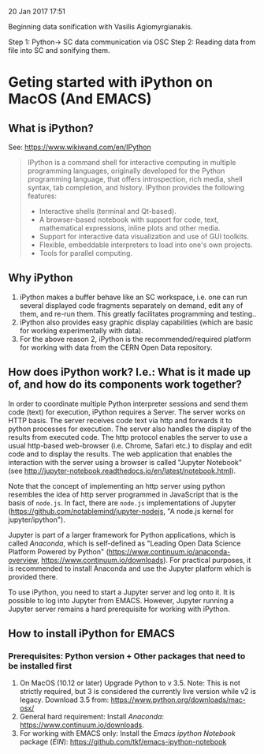 
20 Jan 2017 17:51

Beginning data sonification with Vasilis Agiomyrgianakis.

Step 1: Python-> SC data communication via OSC
Step 2: Reading data from file into SC and sonifying them.


* Geting started with iPython on MacOS (And EMACS)
:PROPERTIES:
:DATE:     <2017-01-20 Fri 17:53>
:END:

** What is iPython?

See: https://www.wikiwand.com/en/IPython

#+BEGIN_QUOTE
IPython is a command shell for interactive computing in multiple programming languages, originally developed for the Python programming language, that offers introspection, rich media, shell syntax, tab completion, and history. IPython provides the following features:

- Interactive shells (terminal and Qt-based).
- A browser-based notebook with support for code, text, mathematical expressions, inline plots and other media.
- Support for interactive data visualization and use of GUI toolkits.
- Flexible, embeddable interpreters to load into one's own projects.
- Tools for parallel computing.
#+END_QUOTE

** Why iPython

1. iPython makes a buffer behave like an SC workspace, i.e. one can run several displayed code fragments separately on demand, edit any of them, and re-run them.  This greatly facilitates programming and testing..
2. iPython also provides easy graphic display capabilities (which are basic for working experimentally with data).
3. For the above reason 2, iPython is the recommended/required platform for working with data from the CERN Open Data repository.

** How does iPython work? I.e.: What is it made up of, and how do its components work together?

In order to coordinate multiple Python interpreter sessions and send them code (text) for execution, iPython requires a Server.  The server works on HTTP basis. The server receives code text via http and forwards it to python processes for execution.  The server also handles the display of the results from executed code.  The http protocol enables the server to use a usual http-based web-browser (i.e. Chrome, Safari etc.) to display and edit code and to display the results.  The web application that enables the interaction with the server using a browser is called "Jupyter Notebook" (see http://jupyter-notebook.readthedocs.io/en/latest/notebook.html).

Note that the concept of implementing an http server using python resembles the idea of http server programmed in JavaScript that is the basis of =node.js=.  In fact, there are =node.js= implementations of Jupyter (https://github.com/notablemind/jupyter-nodejs, "A node.js kernel for jupyter/ipython").

Jupyter is part of a larger framework for Python applications, which is called /Anaconda/, which is self-defined as "Leading Open Data Science Platform Powered by Python" (https://www.continuum.io/anaconda-overview, https://www.continuum.io/downloads).  For practical purposes, it is recommended to install Anaconda and use the Jupyter platform which is provided there. 

To use iPython, you need to start a Jupyter server and log onto it. It is possible to log into Jupyter from EMACS. However, Jupyter running a Jupyter server remains a hard prerequisite for working with iPython.

** How to install iPython for EMACS

*** Prerequisites: Python version + Other packages that need to be installed first

1. On MacOS (10.12 or later) Upgrade Python to v 3.5. Note: This is not strictly required, but 3 is considered the currently live version while v2 is legacy.
   Download 3.5 from: https://www.python.org/downloads/mac-osx/
2. General hard requirement: Install /Anaconda/: https://www.continuum.io/downloads.
3. For working with EMACS only: Install the /Emacs ipython Notebook/ package (/EIN/): https://github.com/tkf/emacs-ipython-notebook
